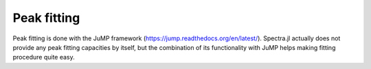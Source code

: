 **************
 Peak fitting
**************

Peak fitting is done with the JuMP framework (https://jump.readthedocs.org/en/latest/). Spectra.jl actually does not provide any peak fitting capacities by itself, but the combination of its functionality with JuMP helps making fitting procedure quite easy.
